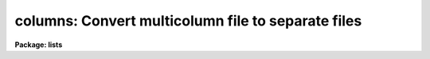 .. _columns:

columns: Convert multicolumn file to separate files
===================================================

**Package: lists**

.. raw:: html

  </tr></table><p>
  <h3>Name</h3>
  <!-- BeginSection: 'NAME' -->
  <p>
  columns -- break a multicolumn list into multiple single column lists
  </p>
  <!-- EndSection:   'NAME' -->
  <h3>Usage</h3>
  <!-- BeginSection: 'USAGE' -->
  <p>
  columns filename numcols 
  </p>
  <!-- EndSection:   'USAGE' -->
  <h3>Parameters</h3>
  <!-- BeginSection: 'PARAMETERS' -->
  <dl>
  <dt><b>filename</b></dt>
  <!-- Sec='PARAMETERS' Level=0 Label='filename' Line='filename' -->
  <dd>Name of the input table file.
  </dd>
  </dl>
  <dl>
  <dt><b>numcols</b></dt>
  <!-- Sec='PARAMETERS' Level=0 Label='numcols' Line='numcols' -->
  <dd>The number of columns in the input file.
  </dd>
  </dl>
  <dl>
  <dt><b>outroot = <tt>"col."</tt></b></dt>
  <!-- Sec='PARAMETERS' Level=0 Label='outroot' Line='outroot = "col."' -->
  <dd>Root name of the output column files.
  </dd>
  </dl>
  <!-- EndSection:   'PARAMETERS' -->
  <h3>Description</h3>
  <!-- BeginSection: 'DESCRIPTION' -->
  <p>
  Task <i>columns</i> is used to reformat a multicolumn list file into separate
  files, such that one output file is created for each column in the input
  file.  It is used to break multicolumn tables into simple CL lists.
  Comment lines beginning with  the character <tt>"#"</tt> are ignored.  All data
  is transferred as text.  One file <b>outroot</b>n is produced for each
  column in the input table.
  </p>
  <!-- EndSection:   'DESCRIPTION' -->
  <h3>Examples</h3>
  <!-- BeginSection: 'EXAMPLES' -->
  <p>
  Make 3 files named datacol.1, datacol.2 and datacol.3 from the 3 column
  table dtable:
  </p>
  <pre>
  
      cl&gt; columns dtable 3 outroot=datacol.
  </pre>
  <!-- EndSection:   'EXAMPLES' -->
  <h3>See also</h3>
  <!-- BeginSection: 'SEE ALSO' -->
  <p>
  fields
  </p>
  
  <!-- EndSection:    'SEE ALSO' -->
  
  <!-- Contents: 'NAME' 'USAGE' 'PARAMETERS' 'DESCRIPTION' 'EXAMPLES' 'SEE ALSO'  -->
  
